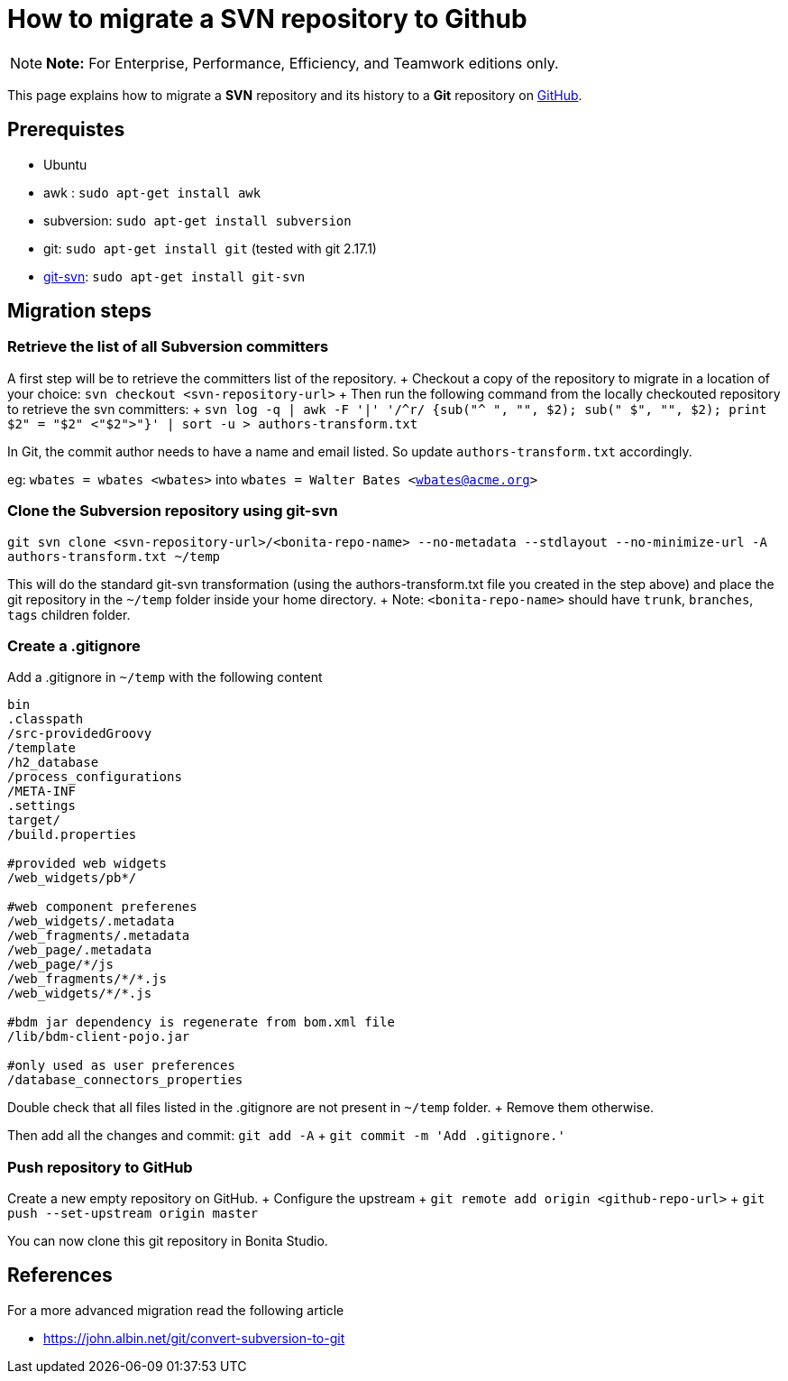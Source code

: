 = How to migrate a SVN repository to Github

NOTE: *Note:* For Enterprise, Performance, Efficiency, and Teamwork editions only.


This page explains how to migrate a *SVN* repository and its history to a *Git* repository on https://github.com/[GitHub].

== Prerequistes

* Ubuntu
* awk : `sudo apt-get install awk`
* subversion: `sudo apt-get install subversion`
* git: `sudo apt-get install git` (tested with git 2.17.1)
* https://git-scm.com/docs/git-svn[git-svn]: `sudo apt-get install git-svn`

== Migration steps

=== Retrieve the list of all Subversion committers

A first step will be to retrieve the committers list of the repository.
+ Checkout a copy of the repository to migrate in a location of your choice: `svn checkout <svn-repository-url>` + Then run the following command from the locally checkouted repository to retrieve the svn committers: + `+svn log -q | awk -F '|' '/^r/ {sub("^ ", "", $2);
sub(" $", "", $2);
print $2" = "$2" <"$2">"}' | sort -u > authors-transform.txt+`

In Git, the commit author needs to have a name and email listed.
So update `authors-transform.txt` accordingly.

eg: `wbates = wbates <wbates>` into `wbates = Walter Bates <wbates@acme.org>`

=== Clone the Subversion repository using git-svn

`git svn clone <svn-repository-url>/<bonita-repo-name> --no-metadata --stdlayout --no-minimize-url -A authors-transform.txt ~/temp`

This will do the standard git-svn transformation (using the authors-transform.txt file you created in the step above) and place the git repository in the `~/temp` folder inside your home directory.
+ Note: `<bonita-repo-name>` should have `trunk`, `branches`, `tags` children folder.

=== Create a .gitignore

Add a .gitignore in `~/temp` with the following content

----
bin
.classpath
/src-providedGroovy
/template
/h2_database
/process_configurations
/META-INF
.settings
target/
/build.properties

#provided web widgets
/web_widgets/pb*/

#web component preferenes
/web_widgets/.metadata
/web_fragments/.metadata
/web_page/.metadata
/web_page/*/js
/web_fragments/*/*.js
/web_widgets/*/*.js

#bdm jar dependency is regenerate from bom.xml file
/lib/bdm-client-pojo.jar

#only used as user preferences
/database_connectors_properties
----

Double check that all files listed in the .gitignore are not present in `~/temp` folder.
+ Remove them otherwise.

Then add all the changes and commit: `git add -A` + `git commit -m 'Add .gitignore.'`

=== Push repository to GitHub

Create a new empty repository on GitHub.
+ Configure the upstream + `git remote add origin <github-repo-url>` + `git push --set-upstream origin master`

You can now clone this git repository in Bonita Studio.

== References

For a more advanced migration read the following article

* https://john.albin.net/git/convert-subversion-to-git
